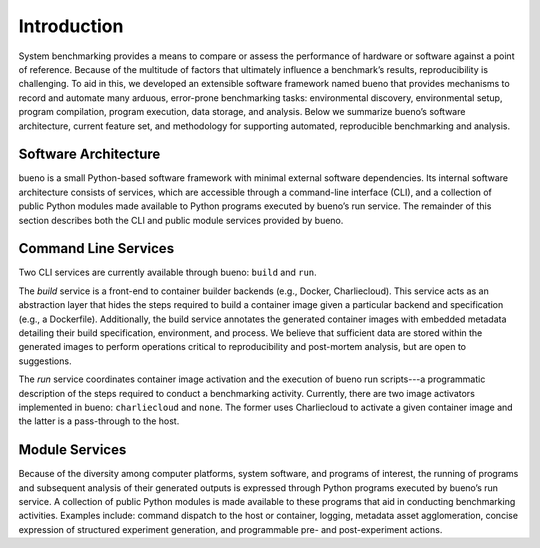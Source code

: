 .. Copyright (c) 2019-2021, Triad National Security, LLC
                            All rights reserved.

Introduction
============
System benchmarking provides a means to compare or assess the performance of
hardware or software against a point of reference. Because of the multitude of
factors that ultimately influence a benchmark’s results, reproducibility is
challenging. To aid in this, we developed an extensible software framework named
bueno that provides mechanisms to record and automate many arduous, error-prone
benchmarking tasks: environmental discovery, environmental setup, program
compilation, program execution, data storage, and analysis. Below we summarize
bueno’s software architecture, current feature set, and methodology for
supporting automated, reproducible benchmarking and analysis.

Software Architecture
---------------------
bueno is a small Python-based software framework with minimal external software
dependencies. Its internal software architecture consists of services, which are
accessible through a command-line interface (CLI), and a collection of public
Python modules made available to Python programs executed by bueno’s run
service. The remainder of this section describes both the CLI and public module
services provided by bueno.

Command Line Services
---------------------
Two CLI services are currently available through bueno: ``build`` and ``run``.

The *build* service is a front-end to container builder backends (e.g., Docker,
Charliecloud). This service acts as an abstraction layer that hides the steps
required to build a container image given a particular backend and specification
(e.g., a Dockerfile). Additionally, the build service annotates the generated
container images with embedded metadata detailing their build specification,
environment, and process. We believe that sufficient data are stored within the
generated images to perform operations critical to reproducibility and
post-mortem analysis, but are open to suggestions.

The *run* service coordinates container image activation and the execution of
bueno run scripts---a programmatic description of the steps required to conduct a
benchmarking activity. Currently, there are two image activators implemented in
bueno: ``charliecloud`` and ``none``. The former uses Charliecloud to activate a
given container image and the latter is a pass-through to the host.

Module Services
---------------
Because of the diversity among computer platforms, system software, and programs
of interest, the running of programs and subsequent analysis of their generated
outputs is expressed through Python programs executed by bueno’s run service.  A
collection of public Python modules is made available to these programs that aid
in conducting benchmarking activities. Examples include: command dispatch to the
host or container, logging, metadata asset agglomeration, concise expression of
structured experiment generation, and programmable pre- and post-experiment
actions.
